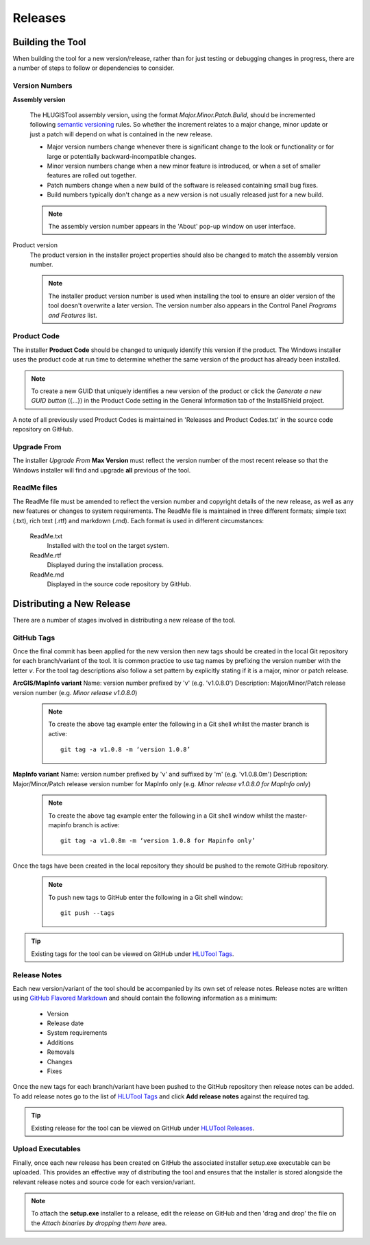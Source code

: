 ********
Releases
********


.. index::
	single: Building

.. _building:

Building the Tool
=================

When building the tool for a new version/release, rather than for just testing or debugging changes in progress, there are a number of steps to follow or dependencies to consider.


.. index::
	single: Building; Version Numbers

.. _building_version_numbers:

Version Numbers
---------------

**Assembly version**

	The HLUGISTool assembly version, using the format *Major.Minor.Patch.Build*, should be incremented following `semantic versioning <http://semver.org/>`_ rules. So whether the increment relates to a major change, minor update or just a patch will depend on what is contained in the new release.

	* Major version numbers change whenever there is significant change to the look or functionality or for large or potentially backward-incompatible changes.
	* Minor version numbers change when a new minor feature is introduced, or when a set of smaller features are rolled out together.
	* Patch numbers change when a new build of the software is released containing small bug fixes.
	* Build numbers typically don't change as a new version is not usually released just for a new build.

	.. note::
		The assembly version number appears in the 'About' pop-up window on user interface.

Product version
	The product version in the installer project properties should also be changed to match the assembly version number.

	.. note::
		The installer product version number is used when installing the tool to ensure an older version of the tool doesn't overwrite a later version. The version number also appears in the Control Panel *Programs and Features* list.


.. index::
	single: Building; Product Code

.. _building_product_code:

Product Code
------------

The installer **Product Code** should be changed to uniquely identify this version if the product. The Windows installer uses the product code at run time to determine whether the same version of the product has already been installed.

.. note::
	To create a new GUID that uniquely identifies a new version of the product or click the `Generate a new GUID button` ({...}) in the Product Code setting in the General Information tab of the InstallShield project.

A note of all previously used Product Codes is maintained in 'Releases and Product Codes.txt' in the source code repository on GitHub.


.. index::
	single: Building; Upgrade From

.. _building_upgrade_from:

Upgrade From
------------

The installer `Upgrade From` **Max Version** must reflect the version number of the most recent release so that the Windows installer will find and upgrade **all** previous of the tool.


.. index::
	single: Building; ReadMe Files

.. _building_readme_files:

ReadMe files
------------

The ReadMe file must be amended to reflect the version number and copyright details of the new release, as well as any new features or changes to system requirements. The ReadMe file is maintained in three different formats; simple text (.txt), rich text (.rtf) and markdown (.md). Each format is used in different circumstances:

	ReadMe.txt
		Installed with the tool on the target system.

	ReadMe.rtf
		Displayed during the installation process.

	ReadMe.md
		Displayed in the source code repository by GitHub.


.. raw:: latex

	\newpage

.. index::
	single: Releasing

.. _releasing:

Distributing a New Release
==========================

There are a number of stages involved in distributing a new release of the tool.

.. index::
	single: Releasing; Tags

.. _releasing_tags:

GitHub Tags
-----------

Once the final commit has been applied for the new version then new tags should be created in the local Git repository for each branch/variant of the tool. It is common practice to use tag names by prefixing the version number with the letter `v`. For the tool tag descriptions also follow a set pattern by explicitly stating if it is a major, minor or patch release.

**ArcGIS/MapInfo variant**
Name: version number prefixed by 'v' (e.g. 'v1.0.8.0')
Description: Major/Minor/Patch release version number (e.g. `Minor release v1.0.8.0`)

	.. note::
		To create the above tag example enter the following in a Git shell whilst the master branch is active::

			git tag -a v1.0.8 -m ‘version 1.0.8’

**MapInfo variant**
Name: version number prefixed by 'v' and suffixed by 'm' (e.g. 'v1.0.8.0m')
Description: Major/Minor/Patch release version number for MapInfo only (e.g. `Minor release v1.0.8.0 for MapInfo only`)

	.. note::
		To create the above tag example enter the following in a Git shell window whilst the master-mapinfo branch is active::

			git tag -a v1.0.8m -m ‘version 1.0.8 for Mapinfo only’


Once the tags have been created in the local repository they should be pushed to the remote GitHub repository.

	.. note::
		To push new tags to GitHub enter the following in a Git shell window::

			git push --tags


.. tip::
	Existing tags for the tool can be viewed on GitHub under `HLUTool Tags <https://github.com/HabitatFramework/HLUTool/tags>`_.


.. index::
	single: Releasing; Release Notes

.. _releasing_release_notes:

Release Notes
-------------

Each new version/variant of the tool should be accompanied by its own set of release notes. Release notes are written using `GitHub Flavored Markdown <https://help.github.com/articles/github-flavored-markdown>`_ and should contain the following information as a minimum:

	* Version
	* Release date
	* System requirements
	* Additions
	* Removals
	* Changes
	* Fixes


Once the new tags for each branch/variant have been pushed to the GitHub repository then release notes can be added. To add release notes go to the list of `HLUTool Tags <https://github.com/HabitatFramework/HLUTool/tags>`_ and click **Add release notes** against the required tag.


.. tip::
	Existing release for the tool can be viewed on GitHub under `HLUTool Releases <https://github.com/HabitatFramework/HLUTool/releases>`_.


.. index::
	single: Releasing; Executables

.. _releasing_executables:

Upload Executables
------------------

Finally, once each new release has been created on GitHub the associated installer setup.exe executable can be uploaded. This provides an effective way of distributing the tool and ensures that the installer is stored alongside the relevant release notes and source code for each version/variant.

.. note::
	To attach the **setup.exe** installer to a release, edit the release on GitHub and then 'drag and drop' the file on the *Attach binaries by dropping them here* area.

